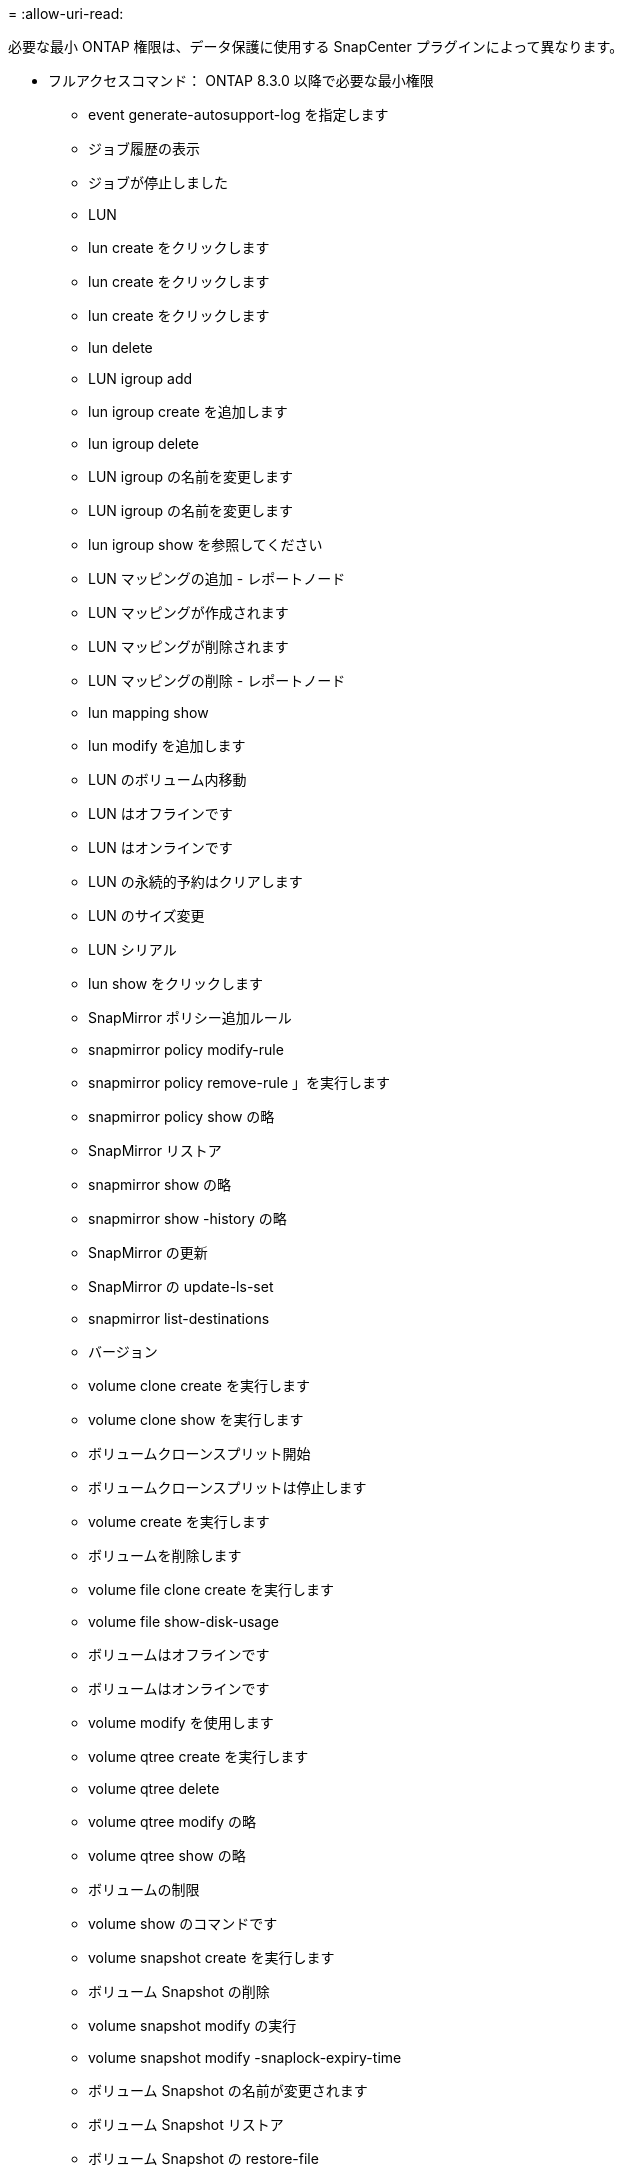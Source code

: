 = 
:allow-uri-read: 


必要な最小 ONTAP 権限は、データ保護に使用する SnapCenter プラグインによって異なります。

* フルアクセスコマンド： ONTAP 8.3.0 以降で必要な最小権限
+
** event generate-autosupport-log を指定します
** ジョブ履歴の表示
** ジョブが停止しました
** LUN
** lun create をクリックします
** lun create をクリックします
** lun create をクリックします
** lun delete
** LUN igroup add
** lun igroup create を追加します
** lun igroup delete
** LUN igroup の名前を変更します
** LUN igroup の名前を変更します
** lun igroup show を参照してください
** LUN マッピングの追加 - レポートノード
** LUN マッピングが作成されます
** LUN マッピングが削除されます
** LUN マッピングの削除 - レポートノード
** lun mapping show
** lun modify を追加します
** LUN のボリューム内移動
** LUN はオフラインです
** LUN はオンラインです
** LUN の永続的予約はクリアします
** LUN のサイズ変更
** LUN シリアル
** lun show をクリックします
** SnapMirror ポリシー追加ルール
** snapmirror policy modify-rule
** snapmirror policy remove-rule 」を実行します
** snapmirror policy show の略
** SnapMirror リストア
** snapmirror show の略
** snapmirror show -history の略
** SnapMirror の更新
** SnapMirror の update-ls-set
** snapmirror list-destinations
** バージョン
** volume clone create を実行します
** volume clone show を実行します
** ボリュームクローンスプリット開始
** ボリュームクローンスプリットは停止します
** volume create を実行します
** ボリュームを削除します
** volume file clone create を実行します
** volume file show-disk-usage
** ボリュームはオフラインです
** ボリュームはオンラインです
** volume modify を使用します
** volume qtree create を実行します
** volume qtree delete
** volume qtree modify の略
** volume qtree show の略
** ボリュームの制限
** volume show のコマンドです
** volume snapshot create を実行します
** ボリューム Snapshot の削除
** volume snapshot modify の実行
** volume snapshot modify -snaplock-expiry-time
** ボリューム Snapshot の名前が変更されます
** ボリューム Snapshot リストア
** ボリューム Snapshot の restore-file
** volume snapshot show の実行
** ボリュームのアンマウント
** SVM CIFS です
** vserver cifs share create の場合
** SVM CIFS 共有が削除されます
** vserver cifs shadowcopy show
** vserver cifs share show のコマンドです
** vserver cifs show のコマンドです
** SVM エクスポートポリシー
** vserver export-policy create を参照してください
** vserver export-policy delete
** vserver export-policy rule create
** vserver export-policy rule show
** vserver export-policy show のコマンドを入力します
** Vserver iSCSI
** vserver iscsi connection show
** vserver show のコマンドです


* 読み取り専用コマンド： ONTAP 8.3.0 以降で必要な最小権限
+
** Network Interface の略
** network interface show の略
** Vserver



